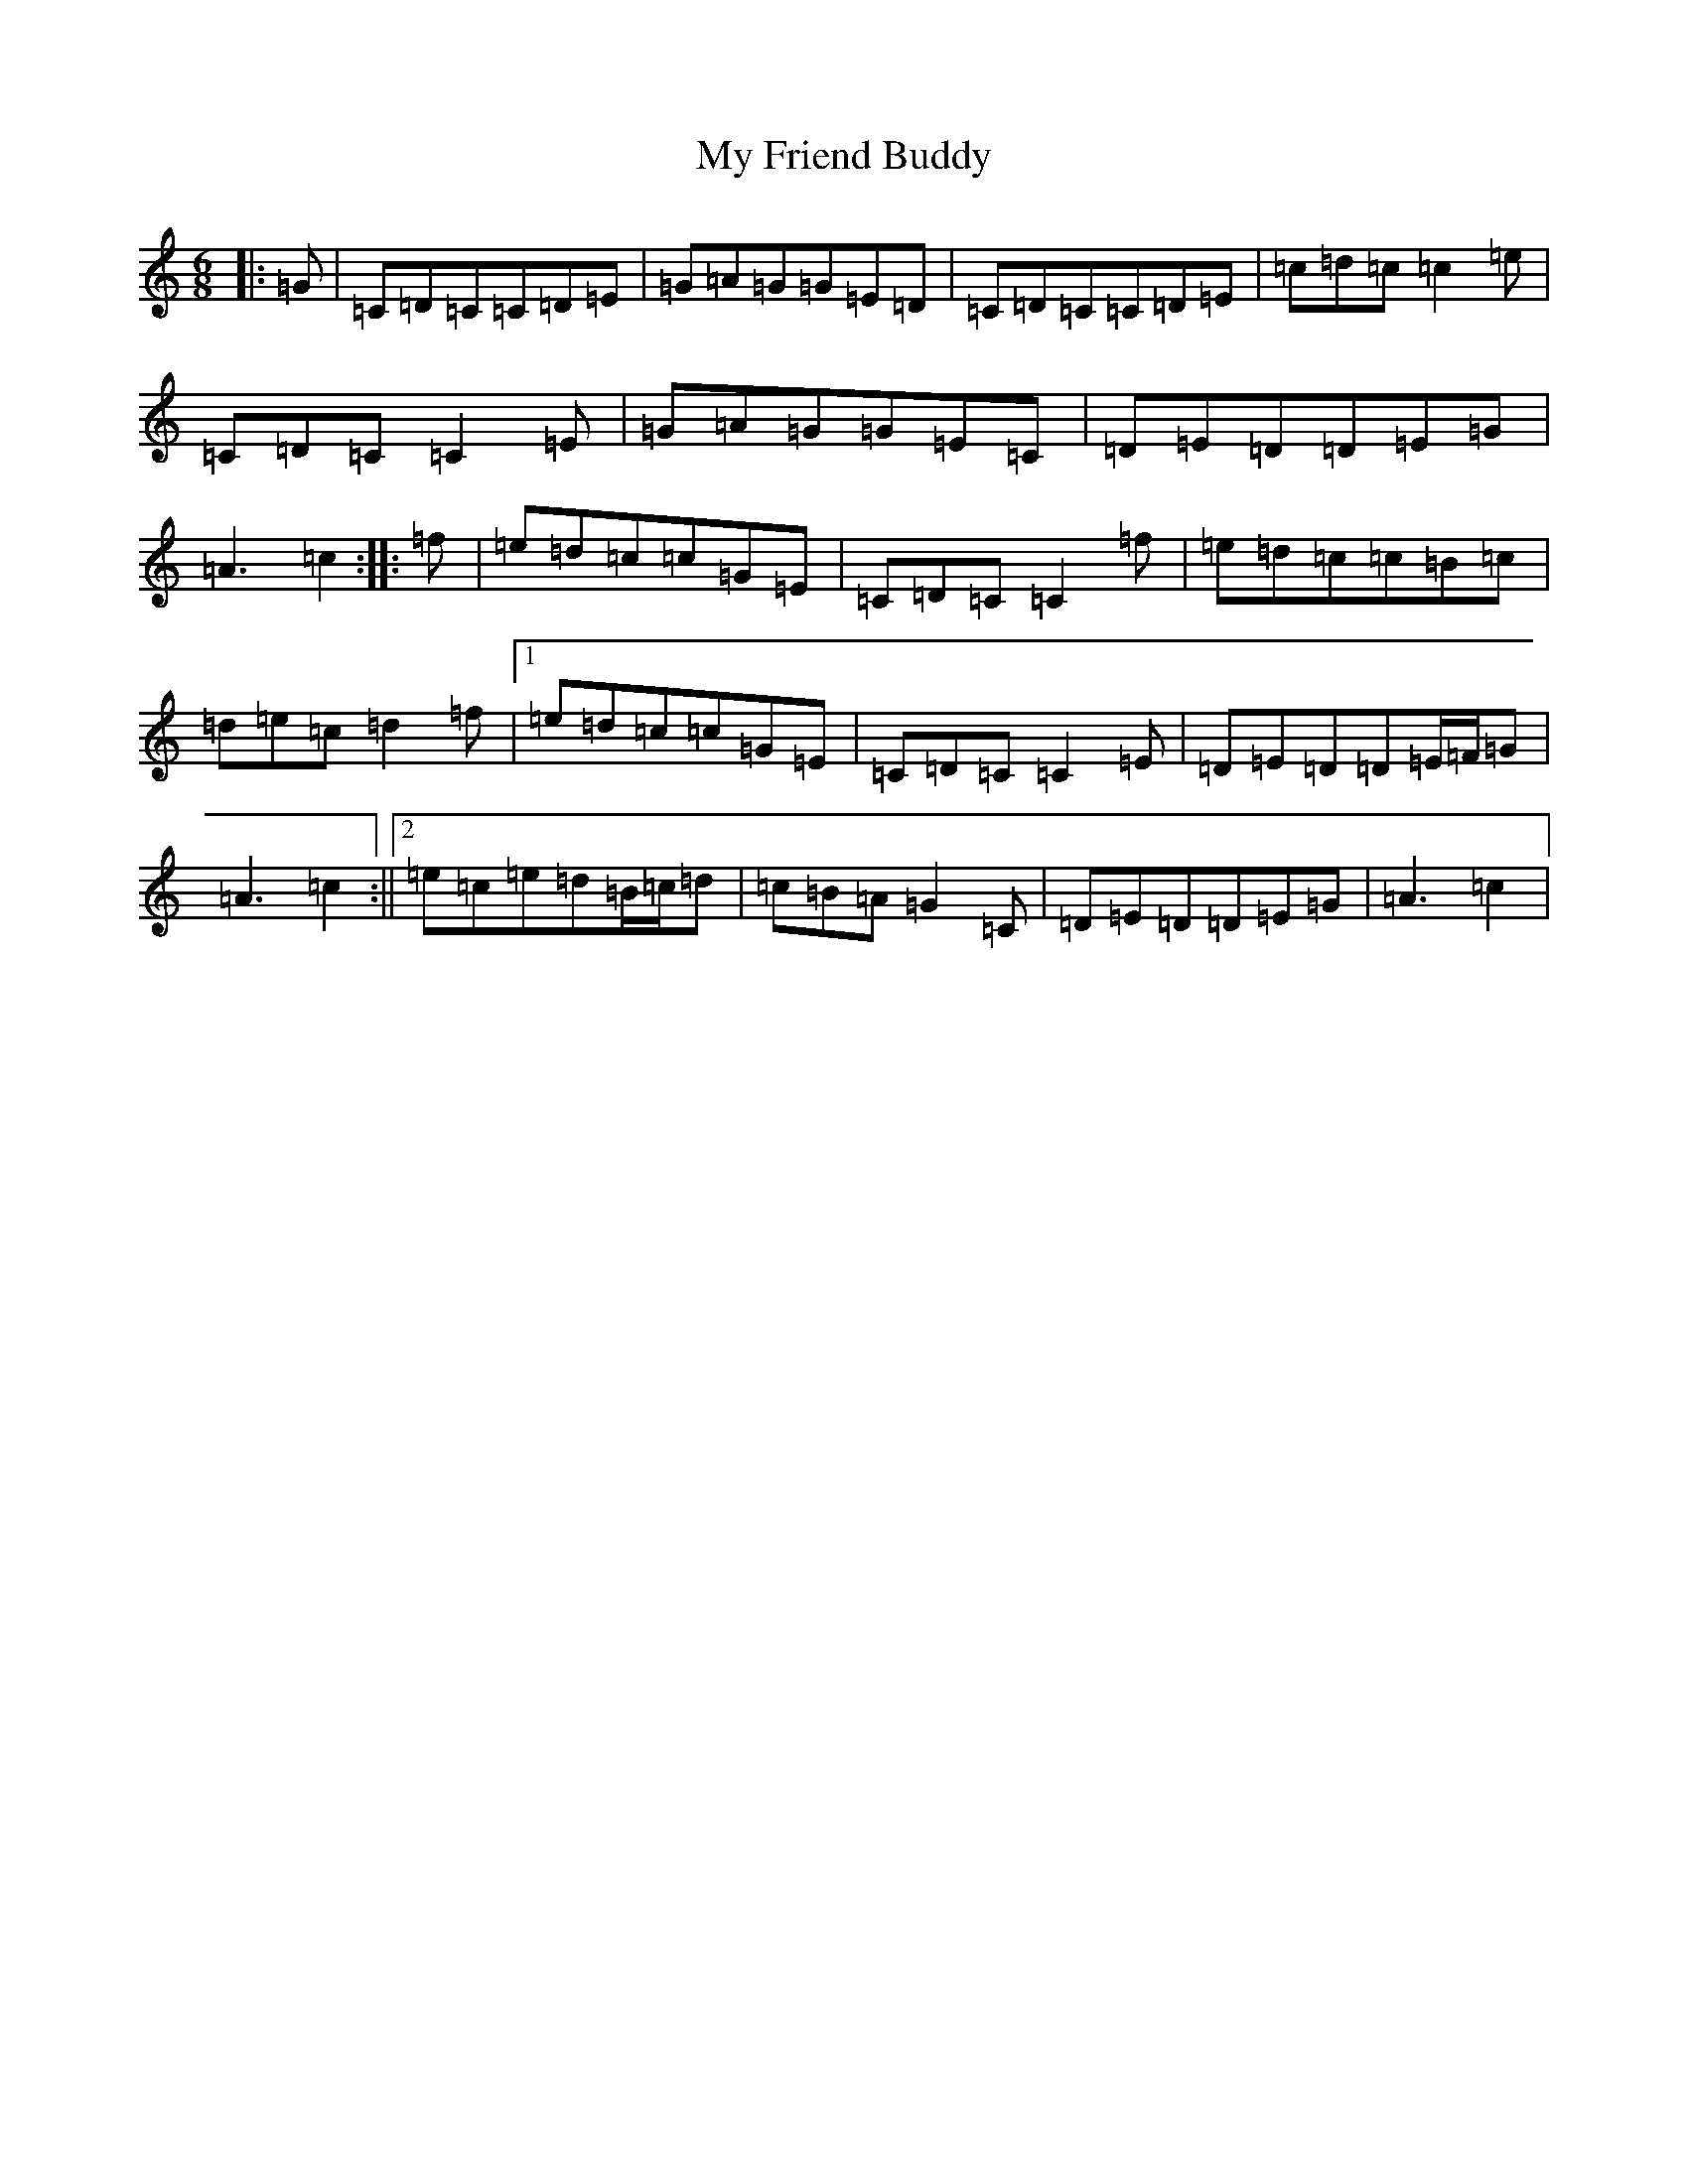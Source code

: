 X: 15150
T: My Friend Buddy
S: https://thesession.org/tunes/10259#setting10259
R: jig
M:6/8
L:1/8
K: C Major
|:=G|=C=D=C=C=D=E|=G=A=G=G=E=D|=C=D=C=C=D=E|=c=d=c=c2=e|=C=D=C=C2=E|=G=A=G=G=E=C|=D=E=D=D=E=G|=A3=c2:||:=f|=e=d=c=c=G=E|=C=D=C=C2=f|=e=d=c=c=B=c|=d=e=c=d2=f|1=e=d=c=c=G=E|=C=D=C=C2=E|=D=E=D=D=E/2=F/2=G|=A3=c2:||2=e=c=e=d=B/2=c/2=d|=c=B=A=G2=C|=D=E=D=D=E=G|=A3=c2|
